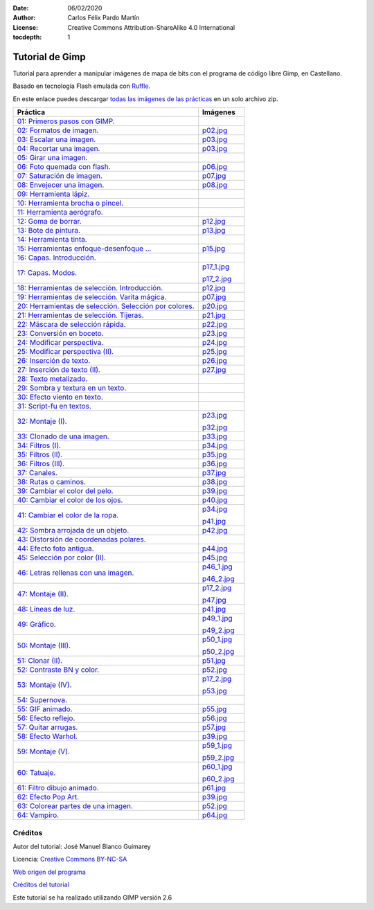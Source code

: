 ﻿:Date: 06/02/2020
:Author: Carlos Félix Pardo Martín
:License: Creative Commons Attribution-ShareAlike 4.0 International
:tocdepth: 1

.. informatica-tutogimp:

Tutorial de Gimp
==================
Tutorial para aprender a manipular imágenes de mapa de bits
con el programa de código libre Gimp, en Castellano.

Basado en tecnología Flash emulada con `Ruffle <https://ruffle.rs/>`_.

En este enlace puedes descargar
`todas las imágenes de las prácticas
<../_static/tutorial-gimp/almacen/fotos.zip>`__
en un solo archivo zip.

.. list-table::
   :widths: 80 20
   :header-rows: 1

   * - Práctica
     - Imágenes
   * - `01: Primeros pasos con GIMP.
       <../_static/tutorial-gimp/actividades/es/noson/p01_es.htm>`__
     -
   * - `02: Formatos de imagen.
       <../_static/tutorial-gimp/actividades/es/noson/p02_es.htm>`__
     - `p02.jpg <../_static/tutorial-gimp/almacen/p02.jpg>`__
   * - `03: Escalar una imagen.
       <../_static/tutorial-gimp/actividades/es/noson/p03_es.htm>`__
     - `p03.jpg <../_static/tutorial-gimp/almacen/p03.jpg>`__
   * - `04: Recortar una imagen.
       <../_static/tutorial-gimp/actividades/es/noson/p04_es.htm>`__
     - `p03.jpg <../_static/tutorial-gimp/almacen/p03.jpg>`__
   * - `05: Girar una imagen.
       <../_static/tutorial-gimp/actividades/es/noson/p05_es.htm>`__
     -
   * - `06: Foto quemada con flash.
       <../_static/tutorial-gimp/actividades/es/noson/p06_es.htm>`__
     - `p06.jpg <../_static/tutorial-gimp/almacen/p06.jpg>`__
   * - `07: Saturación de imagen.
       <../_static/tutorial-gimp/actividades/es/noson/p07_es.htm>`__
     - `p07.jpg <../_static/tutorial-gimp/almacen/p07.jpg>`__
   * - `08: Envejecer una imagen.
       <../_static/tutorial-gimp/actividades/es/noson/p08_es.htm>`__
     - `p08.jpg <../_static/tutorial-gimp/almacen/p08.jpg>`__
   * - `09: Herramienta lápiz.
       <../_static/tutorial-gimp/actividades/es/noson/p09_es.htm>`__
     -
   * - `10: Herramienta brocha o pincel.
       <../_static/tutorial-gimp/actividades/es/noson/p10_es.htm>`__
     -
   * - `11: Herramienta aerógrafo.
       <../_static/tutorial-gimp/actividades/es/noson/p11_es.htm>`__
     -
   * - `12: Goma de borrar.
       <../_static/tutorial-gimp/actividades/es/noson/p12_es.htm>`__
     - `p12.jpg <../_static/tutorial-gimp/almacen/p12.jpg>`__
   * - `13: Bote de pintura.
       <../_static/tutorial-gimp/actividades/es/noson/p13_es.htm>`__
     - `p13.jpg <../_static/tutorial-gimp/almacen/p13.jpg>`__
   * - `14: Herramienta tinta.
       <../_static/tutorial-gimp/actividades/es/noson/p14_es.htm>`__
     -
   * - `15: Herramientas enfoque-desenfoque ...
       <../_static/tutorial-gimp/actividades/es/noson/p15_es.htm>`__
     - `p15.jpg <../_static/tutorial-gimp/almacen/p15.jpg>`__
   * - `16: Capas. Introducción.
       <../_static/tutorial-gimp/actividades/es/noson/p16_es.htm>`__
     -
   * - `17: Capas. Modos.
       <../_static/tutorial-gimp/actividades/es/noson/p17_es.htm>`__
     - `p17_1.jpg <../_static/tutorial-gimp/almacen/p17_1.jpg>`__

       `p17_2.jpg <../_static/tutorial-gimp/almacen/p17_2.jpg>`__
   * - `18: Herramientas de selección. Introducción.
       <../_static/tutorial-gimp/actividades/es/noson/p18_es.htm>`__
     - `p12.jpg <../_static/tutorial-gimp/almacen/p12.jpg>`__
   * - `19: Herramientas de selección. Varita mágica.
       <../_static/tutorial-gimp/actividades/es/noson/p19_es.htm>`__
     - `p07.jpg <../_static/tutorial-gimp/almacen/p07.jpg>`__
   * - `20: Herramientas de selección. Selección por colores.
       <../_static/tutorial-gimp/actividades/es/noson/p20_es.htm>`__
     - `p20.jpg <../_static/tutorial-gimp/almacen/p20.jpg>`__
   * - `21: Herramientas de selección. Tijeras.
       <../_static/tutorial-gimp/actividades/es/noson/p21_es.htm>`__
     - `p21.jpg <../_static/tutorial-gimp/almacen/p21.jpg>`__
   * - `22: Máscara de selección rápida.
       <../_static/tutorial-gimp/actividades/es/noson/p22_es.htm>`__
     - `p22.jpg <../_static/tutorial-gimp/almacen/p22.jpg>`__
   * - `23: Conversión en boceto.
       <../_static/tutorial-gimp/actividades/es/noson/p23_es.htm>`__
     - `p23.jpg <../_static/tutorial-gimp/almacen/p23.jpg>`__
   * - `24: Modificar perspectiva.
       <../_static/tutorial-gimp/actividades/es/noson/p24_es.htm>`__
     - `p24.jpg <../_static/tutorial-gimp/almacen/p24.jpg>`__
   * - `25: Modificar perspectiva (II).
       <../_static/tutorial-gimp/actividades/es/noson/p25_es.htm>`__
     - `p25.jpg <../_static/tutorial-gimp/almacen/p25.jpg>`__
   * - `26: Inserción de texto.
       <../_static/tutorial-gimp/actividades/es/noson/p26_es.htm>`__
     - `p26.jpg <../_static/tutorial-gimp/almacen/p26.jpg>`__
   * - `27: Inserción de texto (II).
       <../_static/tutorial-gimp/actividades/es/noson/p27_es.htm>`__
     - `p27.jpg <../_static/tutorial-gimp/almacen/p27.jpg>`__
   * - `28: Texto metalizado.
       <../_static/tutorial-gimp/actividades/es/noson/p28_es.htm>`__
     -
   * - `29: Sombra y textura en un texto.
       <../_static/tutorial-gimp/actividades/es/noson/p29_es.htm>`__
     -
   * - `30: Efecto viento en texto.
       <../_static/tutorial-gimp/actividades/es/noson/p30_es.htm>`__
     -
   * - `31: Script-fu en textos.
       <../_static/tutorial-gimp/actividades/es/noson/p31_es.htm>`__
     -
   * - `32: Montaje (I).
       <../_static/tutorial-gimp/actividades/es/noson/p32_es.htm>`__
     - `p23.jpg <../_static/tutorial-gimp/almacen/p23.jpg>`__

       `p32.jpg <../_static/tutorial-gimp/almacen/p32.jpg>`__
   * - `33: Clonado de una imagen.
       <../_static/tutorial-gimp/actividades/es/noson/p33_es.htm>`__
     - `p33.jpg <../_static/tutorial-gimp/almacen/p33.jpg>`__
   * - `34: Filtros (I).
       <../_static/tutorial-gimp/actividades/es/noson/p34_es.htm>`__
     - `p34.jpg <../_static/tutorial-gimp/almacen/p34.jpg>`__
   * - `35: Filtros (II).
       <../_static/tutorial-gimp/actividades/es/noson/p35_es.htm>`__
     - `p35.jpg <../_static/tutorial-gimp/almacen/p35.jpg>`__
   * - `36: Filtros (III).
       <../_static/tutorial-gimp/actividades/es/noson/p36_es.htm>`__
     - `p36.jpg <../_static/tutorial-gimp/almacen/p36.jpg>`__
   * - `37: Canales.
       <../_static/tutorial-gimp/actividades/es/noson/p37_es.htm>`__
     - `p37.jpg <../_static/tutorial-gimp/almacen/p37.jpg>`__
   * - `38: Rutas o caminos.
       <../_static/tutorial-gimp/actividades/es/noson/p38_es.htm>`__
     - `p38.jpg <../_static/tutorial-gimp/almacen/p38.jpg>`__
   * - `39: Cambiar el color del pelo.
       <../_static/tutorial-gimp/actividades/es/noson/p39_es.htm>`__
     - `p39.jpg <../_static/tutorial-gimp/almacen/p39.jpg>`__
   * - `40: Cambiar el color de los ojos.
       <../_static/tutorial-gimp/actividades/es/noson/p40_es.htm>`__
     - `p40.jpg <../_static/tutorial-gimp/almacen/p40.jpg>`__
   * - `41: Cambiar el color de la ropa.
       <../_static/tutorial-gimp/actividades/es/noson/p41_es.htm>`__
     - `p34.jpg <../_static/tutorial-gimp/almacen/p34.jpg>`__

       `p41.jpg <../_static/tutorial-gimp/almacen/p41.jpg>`__
   * - `42: Sombra arrojada de un objeto.
       <../_static/tutorial-gimp/actividades/es/noson/p42_es.htm>`__
     - `p42.jpg <../_static/tutorial-gimp/almacen/p42.jpg>`__
   * - `43: Distorsión de coordenadas polares.
       <../_static/tutorial-gimp/actividades/es/noson/p43_es.htm>`__
     -
   * - `44: Efecto foto antigua.
       <../_static/tutorial-gimp/actividades/es/noson/p44_es.htm>`__
     - `p44.jpg <../_static/tutorial-gimp/almacen/p44.jpg>`__
   * - `45: Selección por color (II).
       <../_static/tutorial-gimp/actividades/es/noson/p45_es.htm>`__
     - `p45.jpg <../_static/tutorial-gimp/almacen/p45.jpg>`__
   * - `46: Letras rellenas con una imagen.
       <../_static/tutorial-gimp/actividades/es/noson/p46_es.htm>`__
     - `p46_1.jpg <../_static/tutorial-gimp/almacen/p46_1.jpg>`__

       `p46_2.jpg <../_static/tutorial-gimp/almacen/p46_2.jpg>`__
   * - `47: Montaje (II).
       <../_static/tutorial-gimp/actividades/es/noson/p47_es.htm>`__
     - `p17_2.jpg <../_static/tutorial-gimp/almacen/p17_2.jpg>`__

       `p47.jpg <../_static/tutorial-gimp/almacen/p47.jpg>`__
   * - `48: Líneas de luz.
       <../_static/tutorial-gimp/actividades/es/noson/p48_es.htm>`__
     - `p41.jpg <../_static/tutorial-gimp/almacen/p41.jpg>`__
   * - `49: Gráfico.
       <../_static/tutorial-gimp/actividades/es/noson/p49_es.htm>`__
     - `p49_1.jpg <../_static/tutorial-gimp/almacen/p49_1.jpg>`__

       `p49_2.jpg <../_static/tutorial-gimp/almacen/p49_2.jpg>`__
   * - `50: Montaje (III).
       <../_static/tutorial-gimp/actividades/es/noson/p50_es.htm>`__
     - `p50_1.jpg <../_static/tutorial-gimp/almacen/p50_1.jpg>`__

       `p50_2.jpg <../_static/tutorial-gimp/almacen/p50_2.jpg>`__
   * - `51: Clonar (II).
       <../_static/tutorial-gimp/actividades/es/noson/p51_es.htm>`__
     - `p51.jpg <../_static/tutorial-gimp/almacen/p51.jpg>`__
   * - `52: Contraste BN y color.
       <../_static/tutorial-gimp/actividades/es/noson/p52_es.htm>`__
     - `p52.jpg <../_static/tutorial-gimp/almacen/p52.jpg>`__
   * - `53: Montaje (IV).
       <../_static/tutorial-gimp/actividades/es/noson/p53_es.htm>`__
     - `p17_2.jpg <../_static/tutorial-gimp/almacen/p17_2.jpg>`__

       `p53.jpg <../_static/tutorial-gimp/almacen/p53.jpg>`__
   * - `54: Supernova.
       <../_static/tutorial-gimp/actividades/es/noson/p54_es.htm>`__
     -
   * - `55: GIF animado.
       <../_static/tutorial-gimp/actividades/es/noson/p55_es.htm>`__
     - `p55.jpg <../_static/tutorial-gimp/almacen/p55.jpg>`__
   * - `56: Efecto reflejo.
       <../_static/tutorial-gimp/actividades/es/noson/p56_es.htm>`__
     - `p56.jpg <../_static/tutorial-gimp/almacen/p56.jpg>`__
   * - `57: Quitar arrugas.
       <../_static/tutorial-gimp/actividades/es/noson/p57_es.htm>`__
     - `p57.jpg <../_static/tutorial-gimp/almacen/p57.jpg>`__
   * - `58: Efecto Warhol.
       <../_static/tutorial-gimp/actividades/es/noson/p58_es.htm>`__
     - `p39.jpg <../_static/tutorial-gimp/almacen/p39.jpg>`__
   * - `59: Montaje (V).
       <../_static/tutorial-gimp/actividades/es/noson/p59_es.htm>`__
     - `p59_1.jpg <../_static/tutorial-gimp/almacen/p59_1.jpg>`__

       `p59_2.jpg <../_static/tutorial-gimp/almacen/p59_2.jpg>`__
   * - `60: Tatuaje.
       <../_static/tutorial-gimp/actividades/es/noson/p60_es.htm>`__
     - `p60_1.jpg <../_static/tutorial-gimp/almacen/p60_1.jpg>`__

       `p60_2.jpg <../_static/tutorial-gimp/almacen/p60_2.jpg>`__
   * - `61: Filtro dibujo animado.
       <../_static/tutorial-gimp/actividades/es/noson/p61_es.htm>`__
     - `p61.jpg <../_static/tutorial-gimp/almacen/p61.jpg>`__
   * - `62: Efecto Pop Art.
       <../_static/tutorial-gimp/actividades/es/noson/p62_es.htm>`__
     - `p39.jpg <../_static/tutorial-gimp/almacen/p39.jpg>`__
   * - `63: Colorear partes de una imagen.
       <../_static/tutorial-gimp/actividades/es/noson/p63_es.htm>`__
     - `p52.jpg <../_static/tutorial-gimp/almacen/p52.jpg>`__
   * - `64: Vampiro.
       <../_static/tutorial-gimp/actividades/es/noson/p64_es.htm>`__
     - `p64.jpg <../_static/tutorial-gimp/almacen/p64.jpg>`__


.. * `Prácticas de nivel básico
     <../_static/tutorial-gimp/html/es/basnoson.html>`__
   * `Prácticas de nivel intermedio
     <../_static/tutorial-gimp/html/es/mednoson.html>`__
   * `Prácticas de nivel avanzado
     <../_static/tutorial-gimp/html/es/avnoson.html>`__


Créditos
--------

Autor del tutorial: José Manuel Blanco Guimarey

Licencia: `Creative Commons BY-NC-SA <https://creativecommons.org/licenses/by-nc-sa/3.0/es/>`_

`Web origen del programa
<https://www.edu.xunta.es/espazoAbalar/es/espazo/repositorio/cont/microunidades-de-gimp>`__

`Créditos del tutorial <../_static/tutorial-gimp/docs/creditos_es.html>`_

Este tutorial se ha realizado utilizando GIMP versión 2.6
